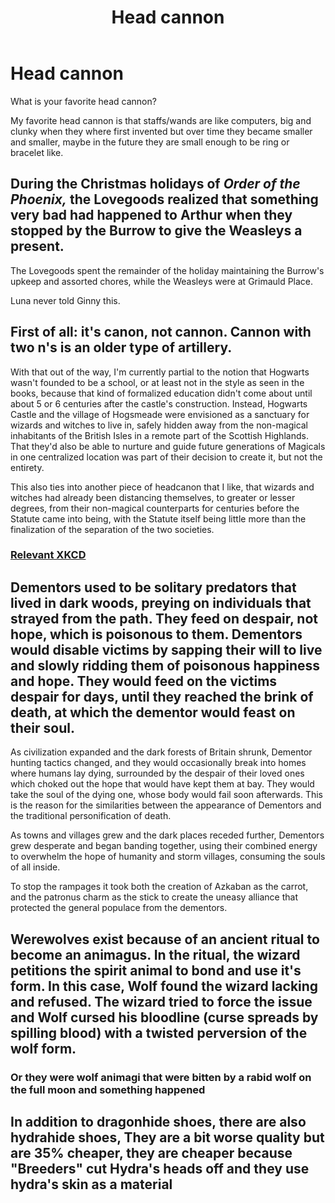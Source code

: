 #+TITLE: Head cannon

* Head cannon
:PROPERTIES:
:Author: hank10101010
:Score: 4
:DateUnix: 1614056047.0
:DateShort: 2021-Feb-23
:FlairText: Discussion
:END:
What is your favorite head cannon?

My favorite head cannon is that staffs/wands are like computers, big and clunky when they where first invented but over time they became smaller and smaller, maybe in the future they are small enough to be ring or bracelet like.


** During the Christmas holidays of /Order of the Phoenix,/ the Lovegoods realized that something very bad had happened to Arthur when they stopped by the Burrow to give the Weasleys a present.

The Lovegoods spent the remainder of the holiday maintaining the Burrow's upkeep and assorted chores, while the Weasleys were at Grimauld Place.

Luna never told Ginny this.
:PROPERTIES:
:Author: CryptidGrimnoir
:Score: 5
:DateUnix: 1614080979.0
:DateShort: 2021-Feb-23
:END:


** First of all: it's canon, not cannon. Cannon with two n's is an older type of artillery.

With that out of the way, I'm currently partial to the notion that Hogwarts wasn't founded to be a school, or at least not in the style as seen in the books, because that kind of formalized education didn't come about until about 5 or 6 centuries after the castle's construction. Instead, Hogwarts Castle and the village of Hogsmeade were envisioned as a sanctuary for wizards and witches to live in, safely hidden away from the non-magical inhabitants of the British Isles in a remote part of the Scottish Highlands. That they'd also be able to nurture and guide future generations of Magicals in one centralized location was part of their decision to create it, but not the entirety.

This also ties into another piece of headcanon that I like, that wizards and witches had already been distancing themselves, to greater or lesser degrees, from their non-magical counterparts for centuries before the Statute came into being, with the Statute itself being little more than the finalization of the separation of the two societies.
:PROPERTIES:
:Author: Raesong
:Score: 3
:DateUnix: 1614058637.0
:DateShort: 2021-Feb-23
:END:

*** [[https://xkcd.com/1401/][Relevant XKCD]]
:PROPERTIES:
:Author: The_Truthkeeper
:Score: 2
:DateUnix: 1614069071.0
:DateShort: 2021-Feb-23
:END:


** Dementors used to be solitary predators that lived in dark woods, preying on individuals that strayed from the path. They feed on despair, not hope, which is poisonous to them. Dementors would disable victims by sapping their will to live and slowly ridding them of poisonous happiness and hope. They would feed on the victims despair for days, until they reached the brink of death, at which the dementor would feast on their soul.

As civilization expanded and the dark forests of Britain shrunk, Dementor hunting tactics changed, and they would occasionally break into homes where humans lay dying, surrounded by the despair of their loved ones which choked out the hope that would have kept them at bay. They would take the soul of the dying one, whose body would fail soon afterwards. This is the reason for the similarities between the appearance of Dementors and the traditional personification of death.

As towns and villages grew and the dark places receded further, Dementors grew desperate and began banding together, using their combined energy to overwhelm the hope of humanity and storm villages, consuming the souls of all inside.

To stop the rampages it took both the creation of Azkaban as the carrot, and the patronus charm as the stick to create the uneasy alliance that protected the general populace from the dementors.
:PROPERTIES:
:Author: Kingsonne
:Score: 3
:DateUnix: 1614134573.0
:DateShort: 2021-Feb-24
:END:


** Werewolves exist because of an ancient ritual to become an animagus. In the ritual, the wizard petitions the spirit animal to bond and use it's form. In this case, Wolf found the wizard lacking and refused. The wizard tried to force the issue and Wolf cursed his bloodline (curse spreads by spilling blood) with a twisted perversion of the wolf form.
:PROPERTIES:
:Author: streakermaximus
:Score: 2
:DateUnix: 1614069263.0
:DateShort: 2021-Feb-23
:END:

*** Or they were wolf animagi that were bitten by a rabid wolf on the full moon and something happened
:PROPERTIES:
:Author: PotatoBro42069
:Score: 2
:DateUnix: 1614075309.0
:DateShort: 2021-Feb-23
:END:


** In addition to dragonhide shoes, there are also hydrahide shoes, They are a bit worse quality but are 35% cheaper, they are cheaper because "Breeders" cut Hydra's heads off and they use hydra's skin as a material
:PROPERTIES:
:Author: Vemonis
:Score: 2
:DateUnix: 1614107081.0
:DateShort: 2021-Feb-23
:END:
